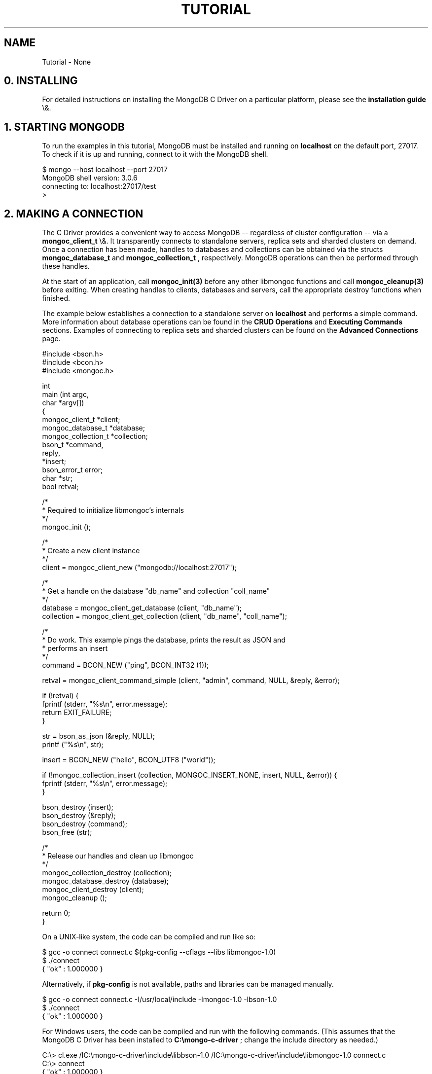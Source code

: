 .\" This manpage is Copyright (C) 2016 MongoDB, Inc.
.\" 
.\" Permission is granted to copy, distribute and/or modify this document
.\" under the terms of the GNU Free Documentation License, Version 1.3
.\" or any later version published by the Free Software Foundation;
.\" with no Invariant Sections, no Front-Cover Texts, and no Back-Cover Texts.
.\" A copy of the license is included in the section entitled "GNU
.\" Free Documentation License".
.\" 
.TH "TUTORIAL" "3" "2016\(hy02\(hy02" "MongoDB C Driver"
.SH NAME
Tutorial \- None
.SH "0. INSTALLING"


For detailed instructions on installing the MongoDB C Driver on a particular platform, please see the
.B installation guide
\e&.

.SH "1. STARTING MONGODB"


To run the examples in this tutorial, MongoDB must be installed and running on
.B localhost
on the default port, 27017. To check if it is up and running, connect to it with the MongoDB shell.

.nf
$ mongo \(hy\(hyhost localhost \(hy\(hyport 27017
MongoDB shell version: 3.0.6
connecting to: localhost:27017/test
>
.fi

.SH "2. MAKING A CONNECTION"


The C Driver provides a convenient way to access MongoDB \(hy\(hy regardless of cluster configuration \(hy\(hy via a
.B mongoc_client_t
\e&. It transparently connects to standalone servers, replica sets and sharded clusters on demand. Once a connection has been made, handles to databases and collections can be obtained via the structs
.B mongoc_database_t
and
.B mongoc_collection_t
, respectively. MongoDB operations can then be performed through these handles.

At the start of an application, call
.B mongoc_init(3)
before any other libmongoc functions and call
.B mongoc_cleanup(3)
before exiting. When creating handles to clients, databases and servers, call the appropriate destroy functions when finished.

The example below establishes a connection to a standalone server on
.B localhost
and performs a simple command. More information about database operations can be found in the
.B CRUD Operations
and
.B Executing Commands
sections. Examples of connecting to replica sets and sharded clusters can be found on the
.B Advanced Connections
page.

.nf
.nf
#include <bson.h>
#include <bcon.h>
#include <mongoc.h>

int
main (int   argc,
      char *argv[])
{
   mongoc_client_t      *client;
   mongoc_database_t    *database;
   mongoc_collection_t  *collection;
   bson_t               *command,
                         reply,
                        *insert;
   bson_error_t          error;
   char                 *str;
   bool                  retval;

   /*
    * Required to initialize libmongoc's internals
    */
   mongoc_init ();

   /*
    * Create a new client instance
    */
   client = mongoc_client_new ("mongodb://localhost:27017");

   /*
    * Get a handle on the database "db_name" and collection "coll_name"
    */
   database = mongoc_client_get_database (client, "db_name");
   collection = mongoc_client_get_collection (client, "db_name", "coll_name");

   /*
    * Do work. This example pings the database, prints the result as JSON and
    * performs an insert
    */
   command = BCON_NEW ("ping", BCON_INT32 (1));

   retval = mongoc_client_command_simple (client, "admin", command, NULL, &reply, &error);

   if (!retval) {
      fprintf (stderr, "%s\en", error.message);
      return EXIT_FAILURE;
   }

   str = bson_as_json (&reply, NULL);
   printf ("%s\en", str);

   insert = BCON_NEW ("hello", BCON_UTF8 ("world"));

   if (!mongoc_collection_insert (collection, MONGOC_INSERT_NONE, insert, NULL, &error)) {
      fprintf (stderr, "%s\en", error.message);
   }

   bson_destroy (insert);
   bson_destroy (&reply);
   bson_destroy (command);
   bson_free (str);

   /*
    * Release our handles and clean up libmongoc
    */
   mongoc_collection_destroy (collection);
   mongoc_database_destroy (database);
   mongoc_client_destroy (client);
   mongoc_cleanup ();

   return 0;
}
.fi
.fi

On a UNIX\(hylike system, the code can be compiled and run like so:

.nf
$ gcc \(hyo connect connect.c $(pkg\(hyconfig \(hy\(hycflags \(hy\(hylibs libmongoc\(hy1.0)
$ ./connect
{ "ok" : 1.000000 }
.fi

Alternatively, if
.B pkg\(hyconfig
is not available, paths and libraries can be managed manually.

.nf
$ gcc \(hyo connect connect.c \(hyI/usr/local/include \(hylmongoc\(hy1.0 \(hylbson\(hy1.0
$ ./connect
{ "ok" : 1.000000 }
.fi

For Windows users, the code can be compiled and run with the following commands. (This assumes that the MongoDB C Driver has been installed to
.B C:\emongo\(hyc\(hydriver
; change the include directory as needed.)

.nf
C:\e> cl.exe /IC:\emongo\(hyc\(hydriver\einclude\elibbson\(hy1.0 /IC:\emongo\(hyc\(hydriver\einclude\elibmongoc\(hy1.0 connect.c
C:\e> connect
{ "ok" : 1.000000 }
.fi

.SH "3. CREATING BSON DOCUMENTS"


Documents are stored in MongoDB's data format, BSON. The C driver uses
.B libbson
to create BSON documents. There are several ways to construct them: appending key\(hyvalue pairs, using BCON, or parsing JSON.

.SH "APPENDING BSON"


A BSON document, represented as a
.B bson_t
in code, can be constructed one field at a time using libbson's append functions.

.nf
#include <bson.h>

int
main (int   argc,
      char *argv[])
{
   bson_t *document;
   bson_t  child;
   char   *str;

   document = bson_new ();

   /*
    * Append {"hello" : "world"} to the document.
    * Passing \(hy1 for the length argument tells libbson to calculate the string length.
    */
   bson_append_utf8 (document, "hello", \(hy1, "world", \(hy1);

   /*
    * For convenience, this macro is equivalent.
    */
   BSON_APPEND_UTF8 (document, "hello", "world");

   /*
    * Begin a subdocument.
    */
   BSON_APPEND_DOCUMENT_BEGIN (document, "subdoc", &child);
   BSON_APPEND_UTF8 (&child, "subkey", "value");
   bson_append_document_end (document, &child);

   /*
    * Print the document as a JSON string.
    */
   str = bson_as_json (document, NULL);
   printf ("%s\en", str);
   bson_free (str);

   /*
    * Clean up allocated bson documents.
    */
   bson_destroy (document);
   return 0;
}
.fi

See the
.B libbson documentation
for all of the types that can be appended to a
.B bson_t
\e&.


.SH "USING BCON"

.B BSON C Object Notation
, BCON for short, is an alternative way of constructing BSON documents in a manner closer to the intended format. It has less type\(hysafety than BSON's append functions but results in less code.

.nf
#include <bcon.h>
#include <bson.h>
#include <stdio.h>

int
main (int   argc,
      char *argv[])
{
   bson_t *doc;
   char *str;

   doc = BCON_NEW ("name", BCON_UTF8 ("Babe Ruth"),
                   "statistics", "{",
                      "batting_average", BCON_DOUBLE (.342),
                      "hits", BCON_INT32 (2873),
                      "home_runs", BCON_INT32 (714),
                      "rbi", BCON_INT32 (2213),
                   "}",
                   "nicknames", "[",
                      BCON_UTF8 ("the Sultan of Swat"),
                      BCON_UTF8 ("the Bambino"),
                   "]");

   str = bson_as_json (doc, NULL);
   printf ("%s\en", str);
   bson_free (str);

   bson_destroy (doc);

   return 0;
}
.fi

Notice that BCON can create arrays, subdocuments and arbitrary fields.


.SH "CREATING BSON FROM JSON"


For
.B single
documents, BSON can be created from JSON strings via
.B bson_new_from_json
\e&.

To initialize BSON from a sequence of JSON documents, use
.B bson_json_reader_t
\e&.

.nf
#include <bson.h>

int
main (int   argc,
      char *argv[])
{
   bson_error_t error;
   bson_t      *bson;
   char        *string;

   const char *json = "{\e"hello\e": \e"world\e"}";
   bson = bson_new_from_json ((const uint8_t *)json, \(hy1, &error);

   if (!bson) {
      fprintf (stderr, "%s\en", error.message);
      return EXIT_FAILURE;
   }

   string = bson_as_json (bson, NULL);
   printf ("%s\en", string);
   bson_free (string);

   return 0;
}
.fi


.SH "4. BASIC CRUD OPERATIONS"


This section demonstrates the basics of using the C Driver to interact with MongoDB.


.SH "INSERTING A DOCUMENT"


To insert documents into a collection, first obtain a handle to a
.B mongoc_collection_t
via a
.B mongoc_client_t
\e&. Then, use
.B mongoc_collection_insert(3)
to add BSON documents to the collection. This example inserts into the database "mydb" and collection "mycoll".

When finished, ensure that allocated structures are freed by using their respective destroy functions.

.nf
.nf
#include <bson.h>
#include <mongoc.h>
#include <stdio.h>

int
main (int   argc,
      char *argv[])
{
    mongoc_client_t *client;
    mongoc_collection_t *collection;
    bson_error_t error;
    bson_oid_t oid;
    bson_t *doc;

    mongoc_init ();

    client = mongoc_client_new ("mongodb://localhost:27017/");
    collection = mongoc_client_get_collection (client, "mydb", "mycoll");

    doc = bson_new ();
    bson_oid_init (&oid, NULL);
    BSON_APPEND_OID (doc, "_id", &oid);
    BSON_APPEND_UTF8 (doc, "hello", "world");

    if (!mongoc_collection_insert (collection, MONGOC_INSERT_NONE, doc, NULL, &error)) {
        fprintf (stderr, "%s\en", error.message);
    }

    bson_destroy (doc);
    mongoc_collection_destroy (collection);
    mongoc_client_destroy (client);
    mongoc_cleanup ();

    return 0;
}
.fi
.fi

Compile the code and run it:

.nf
$ gcc \(hyo insert insert.c $(pkg\(hyconfig \(hy\(hycflags \(hy\(hylibs libmongoc\(hy1.0)
$ ./insert
.fi

On Windows:

.nf
C:\e> cl.exe /IC:\emongo\(hyc\(hydriver\einclude\elibbson\(hy1.0 /IC:\emongo\(hyc\(hydriver\einclude\elibmongoc\(hy1.0 insert.c
C:\e> insert
.fi

To verify that the insert succeeded, connect with the MongoDB shell.

.nf
$ mongo
MongoDB shell version: 3.0.6
connecting to: test
> use mydb
switched to db mydb
> db.mycoll.find()
{ "_id" : ObjectId("55ef43766cb5f36a3bae6ee4"), "hello" : "world" }
>
.fi


.SH "FINDING A DOCUMENT"


To query a MongoDB collection with the C driver, use the function
.B mongoc_collection_find(3)
\e&. This returns a
.B cursor
to the matching documents. The following examples iterate through the result cursors and print the matches to
.B stdout
as JSON strings.

Note that
.B mongoc_collection_find
uses a document as a query specifier; for example,

.B { "color" : "red" }

will match any document with a field named "color" with value "red". An empty document
.B {}
can be used to match all documents.

This first example uses an empty query specifier to find all documents in the database "mydb" and collection "mycoll".

.nf
.nf
#include <bson.h>
#include <mongoc.h>
#include <stdio.h>

int
main (int   argc,
     char *argv[])
{
  mongoc_client_t *client;
  mongoc_collection_t *collection;
  mongoc_cursor_t *cursor;
  const bson_t *doc;
  bson_t *query;
  char *str;

  mongoc_init ();

  client = mongoc_client_new ("mongodb://localhost:27017/");
  collection = mongoc_client_get_collection (client, "mydb", "mycoll");
  query = bson_new ();
  cursor = mongoc_collection_find (collection, MONGOC_QUERY_NONE, 0, 0, 0, query, NULL, NULL);

  while (mongoc_cursor_next (cursor, &doc)) {
     str = bson_as_json (doc, NULL);
     printf ("%s\en", str);
     bson_free (str);
  }

  bson_destroy (query);
  mongoc_cursor_destroy (cursor);
  mongoc_collection_destroy (collection);
  mongoc_client_destroy (client);
  mongoc_cleanup ();

  return 0;
}
.fi
.fi

Compile the code and run it:

.nf
$ gcc \(hyo find find.c $(pkg\(hyconfig \(hy\(hycflags \(hy\(hylibs libmongoc\(hy1.0)
$ ./find
{ "_id" : { "$oid" : "55ef43766cb5f36a3bae6ee4" }, "hello" : "world" }
.fi

On Windows:

.nf
C:\e> cl.exe /IC:\emongo\(hyc\(hydriver\einclude\elibbson\(hy1.0 /IC:\emongo\(hyc\(hydriver\einclude\elibmongoc\(hy1.0 find.c
C:\e> find
{ "_id" : { "$oid" : "55ef43766cb5f36a3bae6ee4" }, "hello" : "world" }
.fi

To look for a specific document, add a specifier to
.B query
\e&. This example adds a call to
.B BSON_APPEND_UTF8(3)
to look for all documents matching
.B {"hello" : "world"}
\e&.

.nf
.nf
#include <bson.h>
  #include <mongoc.h>
  #include <stdio.h>

  int
  main (int   argc,
        char *argv[])
  {
      mongoc_client_t *client;
      mongoc_collection_t *collection;
      mongoc_cursor_t *cursor;
      const bson_t *doc;
      bson_t *query;
      char *str;

      mongoc_init ();

      client = mongoc_client_new ("mongodb://localhost:27017/");
      collection = mongoc_client_get_collection (client, "mydb", "mycoll");
      query = bson_new ();
      BSON_APPEND_UTF8 (query, "hello", "world");

      cursor = mongoc_collection_find (collection, MONGOC_QUERY_NONE, 0, 0, 0, query, NULL, NULL);

      while (mongoc_cursor_next (cursor, &doc)) {
          str = bson_as_json (doc, NULL);
          printf ("%s\en", str);
          bson_free (str);
      }

      bson_destroy (query);
      mongoc_cursor_destroy (cursor);
      mongoc_collection_destroy (collection);
      mongoc_client_destroy (client);
      mongoc_cleanup ();

      return 0;
  }
.fi
.fi

.nf
$ gcc \(hyo find\(hyspecific find\(hyspecific.c $(pkg\(hyconfig \(hy\(hycflags \(hy\(hylibs libmongoc\(hy1.0)
$ ./find\(hyspecific
{ "_id" : { "$oid" : "55ef43766cb5f36a3bae6ee4" }, "hello" : "world" }
.fi

.nf
C:\e> cl.exe /IC:\emongo\(hyc\(hydriver\einclude\elibbson\(hy1.0 /IC:\emongo\(hyc\(hydriver\einclude\elibmongoc\(hy1.0 find\(hyspecific.c
C:\e> find\(hyspecific
{ "_id" : { "$oid" : "55ef43766cb5f36a3bae6ee4" }, "hello" : "world" }
.fi


.SH "UPDATING A DOCUMENT"


This code snippet gives an example of using
.B mongoc_collection_update(3)
to update the fields of a document.

Using the "mydb" database, the following example inserts an example document into the "mycoll" collection. Then, using its
.B _id
field, the document is updated with different values and a new field.

.nf
.nf
#include <bcon.h>
#include <bson.h>
#include <mongoc.h>
#include <stdio.h>

int
main (int   argc,
      char *argv[])
{
    mongoc_collection_t *collection;
    mongoc_client_t *client;
    bson_error_t error;
    bson_oid_t oid;
    bson_t *doc = NULL;
    bson_t *update = NULL;
    bson_t *query = NULL;

    mongoc_init ();

    client = mongoc_client_new ("mongodb://localhost:27017/");
    collection = mongoc_client_get_collection (client, "mydb", "mycoll");

    bson_oid_init (&oid, NULL);
    doc = BCON_NEW ("_id", BCON_OID (&oid),
                    "key", BCON_UTF8 ("old_value"));

    if (!mongoc_collection_insert (collection, MONGOC_INSERT_NONE, doc, NULL, &error)) {
        fprintf (stderr, "%s\en", error.message);
        goto fail;
    }

    query = BCON_NEW ("_id", BCON_OID (&oid));
    update = BCON_NEW ("$set", "{",
                           "key", BCON_UTF8 ("new_value"),
                           "updated", BCON_BOOL (true),
                       "}");

    if (!mongoc_collection_update (collection, MONGOC_UPDATE_NONE, query, update, NULL, &error)) {
        fprintf (stderr, "%s\en", error.message);
        goto fail;
    }

fail:
    if (doc)
        bson_destroy (doc);
    if (query)
        bson_destroy (query);
    if (update)
        bson_destroy (update);

    mongoc_collection_destroy (collection);
    mongoc_client_destroy (client);
    mongoc_cleanup ();

    return 0;
}
.fi
.fi

Compile the code and run it:

.nf
$ gcc \(hyo update update.c $(pkg\(hyconfig \(hy\(hycflags \(hy\(hylibs libmongoc\(hy1.0)
$ ./update
.fi

On Windows:

.nf
C:\e> cl.exe /IC:\emongo\(hyc\(hydriver\einclude\elibbson\(hy1.0 /IC:\emongo\(hyc\(hydriver\einclude\elibmongoc\(hy1.0 update.c
C:\e> update
{ "_id" : { "$oid" : "55ef43766cb5f36a3bae6ee4" }, "hello" : "world" }
.fi

To verify that the update succeeded, connect with the MongoDB shell.

.nf
$ mongo
MongoDB shell version: 3.0.6
connecting to: test
> use mydb
switched to db mydb
> db.mycoll.find({"updated" : true})
{ "_id" : ObjectId("55ef549236fe322f9490e17b"), "updated" : true, "key" : "new_value" }
>
.fi


.SH "DELETING A DOCUMENT"


This example illustrates the use of
.B mongoc_collection_remove(3)
to delete documents.

The following code inserts a sample document into the database "mydb" and collection "mycoll". Then, it deletes all documents matching
.B {"hello" : "world"}
\e&.

.nf
.nf
#include <bson.h>
#include <mongoc.h>
#include <stdio.h>

int
main (int   argc,
      char *argv[])
{
    mongoc_client_t *client;
    mongoc_collection_t *collection;
    bson_error_t error;
    bson_oid_t oid;
    bson_t *doc;

    mongoc_init ();

    client = mongoc_client_new ("mongodb://localhost:27017/");
    collection = mongoc_client_get_collection (client, "test", "test");

    doc = bson_new ();
    bson_oid_init (&oid, NULL);
    BSON_APPEND_OID (doc, "_id", &oid);
    BSON_APPEND_UTF8 (doc, "hello", "world");

    if (!mongoc_collection_insert (collection, MONGOC_INSERT_NONE, doc, NULL, &error)) {
        fprintf (stderr, "Insert failed: %s\en", error.message);
    }

    bson_destroy (doc);

    doc = bson_new ();
    BSON_APPEND_OID (doc, "_id", &oid);

    if (!mongoc_collection_remove (collection, MONGOC_REMOVE_SINGLE_REMOVE, doc, NULL, &error)) {
        fprintf (stderr, "Delete failed: %s\en", error.message);
    }

    bson_destroy (doc);
    mongoc_collection_destroy (collection);
    mongoc_client_destroy (client);
    mongoc_cleanup ();

    return 0;
}
.fi
.fi

Compile the code and run it:

.nf
$ gcc \(hyo delete delete.c $(pkg\(hyconfig \(hy\(hycflags \(hy\(hylibs libmongoc\(hy1.0)
$ ./delete
.fi

On Windows:

.nf
C:\e> cl.exe /IC:\emongo\(hyc\(hydriver\einclude\elibbson\(hy1.0 /IC:\emongo\(hyc\(hydriver\einclude\elibmongoc\(hy1.0 delete.c
C:\e> delete
.fi

Use the MongoDB shell to prove that the documents have been removed successfully.

.nf
$ mongo
MongoDB shell version: 3.0.6
connecting to: test
> use mydb
switched to db mydb
> db.mycoll.count({"hello" : "world"})
0
>
.fi


.SH "COUNTING DOCUMENTS"


Counting the number of documents in a MongoDB collection is similar to performing a
.B find operation
\e&. This example counts the number of documents matching
.B {"hello" : "world"}
in the database "mydb" and collection "mycoll".

.nf
.nf
#include <bson.h>
#include <mongoc.h>
#include <stdio.h>

int
main (int   argc,
      char *argv[])
{
   mongoc_client_t *client;
   mongoc_collection_t *collection;
   bson_error_t error;
   bson_t *doc;
   int64_t count;

   mongoc_init ();

   client = mongoc_client_new ("mongodb://localhost:27017/");
   collection = mongoc_client_get_collection (client, "mydb", "mycoll");
   doc = bson_new_from_json ((const uint8_t *)"{\e"hello\e" : \e"world\e"}", \(hy1, &error);

   count = mongoc_collection_count (collection, MONGOC_QUERY_NONE, doc, 0, 0, NULL, &error);

   if (count < 0) {
      fprintf (stderr, "%s\en", error.message);
   } else {
      printf ("%" PRId64 "\en", count);
   }

   bson_destroy (doc);
   mongoc_collection_destroy (collection);
   mongoc_client_destroy (client);
   mongoc_cleanup ();

   return 0;
}
.fi
.fi

Compile the code and run it:

.nf
$ gcc \(hyo count count.c $(pkg\(hyconfig \(hy\(hycflags \(hy\(hylibs libmongoc\(hy1.0)
$ ./count
1
.fi

On Windows:

.nf
C:\e> cl.exe /IC:\emongo\(hyc\(hydriver\einclude\elibbson\(hy1.0 /IC:\emongo\(hyc\(hydriver\einclude\elibmongoc\(hy1.0 count.c
C:\e> count
1
.fi


.SH "5. EXECUTING COMMANDS"


The driver provides helper functions for executing MongoDB commands on client, database and collection structures. These functions return
.B cursors
; the
.B _simple
variants return booleans indicating success or failure.

This example executes the
.B collStats
command against the collection "mycoll" in database "mydb".

.nf
.nf
#include <bson.h>
#include <bcon.h>
#include <mongoc.h>
#include <stdio.h>

int
main (int   argc,
      char *argv[])
{
    mongoc_client_t *client;
    mongoc_collection_t *collection;
    bson_error_t error;
    bson_t *command;
    bson_t reply;
    char *str;

    mongoc_init ();

    client = mongoc_client_new ("mongodb://localhost:27017/");
    collection = mongoc_client_get_collection (client, "mydb", "mycoll");

    command = BCON_NEW ("collStats", BCON_UTF8 ("mycoll"));
    if (mongoc_collection_command_simple (collection, command, NULL, &reply, &error)) {
        str = bson_as_json (&reply, NULL);
        printf ("%s\en", str);
        bson_free (str);
    } else {
        fprintf (stderr, "Failed to run command: %s\en", error.message);
    }

    bson_destroy (command);
    bson_destroy (&reply);
    mongoc_collection_destroy (collection);
    mongoc_client_destroy (client);
    mongoc_cleanup ();

    return 0;
}
.fi
.fi

Compile the code and run it:

.nf
$ gcc \(hyo executing executing.c $(pkg\(hyconfig \(hy\(hycflags \(hy\(hylibs libmongoc\(hy1.0)
$ ./executing
{ "ns" : "mydb.mycoll", "count" : 1, "size" : 48, "avgObjSize" : 48, "numExtents" : 1, "storageSize" : 8192,
"lastExtentSize" : 8192.000000, "paddingFactor" : 1.000000, "userFlags" : 1, "capped" : false, "nindexes" : 1,
"indexDetails" : {  }, "totalIndexSize" : 8176, "indexSizes" : { "_id_" : 8176 }, "ok" : 1.000000 }
.fi

On Windows:

.nf
C:\e> cl.exe /IC:\emongo\(hyc\(hydriver\einclude\elibbson\(hy1.0 /IC:\emongo\(hyc\(hydriver\einclude\elibmongoc\(hy1.0 executing.c
C:\e> executing
{ "ns" : "mydb.mycoll", "count" : 1, "size" : 48, "avgObjSize" : 48, "numExtents" : 1, "storageSize" : 8192,
"lastExtentSize" : 8192.000000, "paddingFactor" : 1.000000, "userFlags" : 1, "capped" : false, "nindexes" : 1,
"indexDetails" : {  }, "totalIndexSize" : 8176, "indexSizes" : { "_id_" : 8176 }, "ok" : 1.000000 }
.fi

.SH "6. THREADING"


The MongoDB C Driver is thread\(hyunaware in the vast majority of its operations. This means it is up to the programmer to guarantee thread\(hysafety.

However,
.B mongoc_client_pool_t
is thread\(hysafe and is used to fetch a
.B mongoc_client_t
in a thread\(hysafe manner. After retrieving a client from the pool, the client structure should be considered owned by the calling thread. When the thread is finished, the client should be placed back into the pool.

.nf
#include <mongoc.h>
#include <pthread.h>

#define N_THREADS 10

static void *
worker (void *data) {
   mongoc_client_pool_t *pool = data;
   mongoc_client_t      *client;

   client = mongoc_client_pool_pop (pool);

   /* Do something... */

   mongoc_client_pool_push (pool, client);

   return NULL;
}

int
main (int   argc,
      char *argv[])
{
   mongoc_client_pool_t *pool;
   mongoc_uri_t         *uri;
   pthread_t             threads[N_THREADS];

   mongoc_init ();

   uri = mongoc_uri_new ("mongodb://localhost/");
   pool = mongoc_client_pool_new (uri);

   for (i = 0; i < N_THREADS; i++) {
      pthread_create (&threads[i], NULL, worker, pool);
   }

   for (i = 0; i < N_THREADS; i++) {
      pthread_join (threads[i], NULL);
   }

   mongoc_client_pool_destroy (pool);
   mongoc_uri_destroy (uri);
   mongoc_cleanup ();

   return 0;
}
.fi

.SH "7. NEXT STEPS"


To find information on advanced topics, browse the rest of the
.B C driver guide
or the
.B official MongoDB documentation
\e&.

For help with common issues, consult the
.B Troubleshooting
page. To report a bug or request a new feature, follow
.B these instructions
\e&.


.B
.SH COLOPHON
This page is part of MongoDB C Driver.
Please report any bugs at https://jira.mongodb.org/browse/CDRIVER.